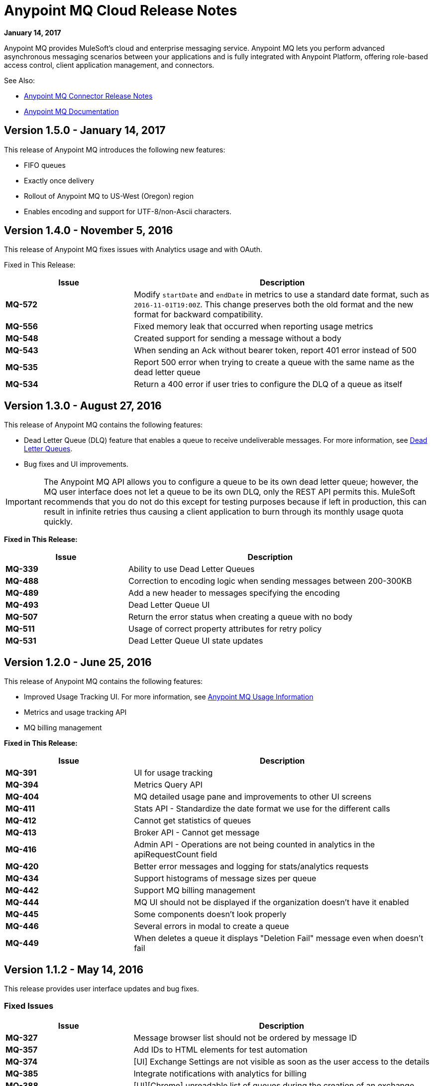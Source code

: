 = Anypoint MQ Cloud Release Notes
:keywords: mq, release, notes

*January 14, 2017*

Anypoint MQ provides MuleSoft’s cloud and enterprise messaging service. Anypoint MQ lets you perform advanced asynchronous messaging scenarios between your applications and is fully integrated with Anypoint Platform, offering role-based access control, client application management, and connectors.

See Also:

* link:/release-notes/mq-connector-release-notes[Anypoint MQ Connector Release Notes]
* link:/anypoint-mq[Anypoint MQ Documentation]

== Version 1.5.0 - January 14, 2017

This release of Anypoint MQ introduces the following new features:

* FIFO queues  
* Exactly once delivery 
* Rollout of Anypoint MQ to US-West (Oregon) region  
* Enables encoding and support for UTF-8/non-Ascii characters.

== Version 1.4.0 - November 5, 2016

This release of Anypoint MQ fixes issues with Analytics usage and with OAuth.

Fixed in This Release:

[%header,cols="30s,70a"]
|===
|Issue |Description
|MQ-572 |Modify `startDate` and `endDate` in metrics to use a standard date format, such as `2016-11-01T19:00Z`. This change
preserves both the old format and the new format for backward compatibility.
|MQ-556 |Fixed memory leak that occurred when reporting usage metrics
|MQ-548 |Created support for sending a message without a body
|MQ-543 |When sending an Ack without bearer token, report 401 error instead of 500
|MQ-535 |Report 500 error when trying to create a queue with the same name as the dead letter queue
|MQ-534 |Return a 400 error if user tries to configure the DLQ of a queue as itself
|===

== Version 1.3.0 - August 27, 2016

This release of Anypoint MQ contains the following features:

* Dead Letter Queue (DLQ) feature that enables a queue to receive undeliverable messages. For more information, see
link:/anypoint-mq/mq-queues-and-exchanges#dead-letter-queues[Dead Letter Queues].
* Bug fixes and UI improvements.

[IMPORTANT]
====
The Anypoint MQ API allows you to configure a queue to be its own dead letter queue; however, the MQ user interface does not let a queue to be its own DLQ, only the REST API permits this. MuleSoft recommends that you do not do this except for testing purposes because if left in production, this can result in infinite retries thus causing a client application to burn through its monthly usage quota quickly.
====

*Fixed in This Release:*

[%header,cols="30s,70a"]
|===
|Issue |Description
|MQ-339 |Ability to use Dead Letter Queues
|MQ-488 |Correction to encoding logic when sending messages between 200-300KB
|MQ-489 |Add a new header to messages specifying the encoding
|MQ-493 |Dead Letter Queue UI
|MQ-507 |Return the error status when creating a queue with no body
|MQ-511 |Usage of correct property attributes for retry policy
|MQ-531 |Dead Letter Queue UI state updates
|===

== Version 1.2.0 - June 25, 2016

This release of Anypoint MQ contains the following features:

* Improved Usage Tracking UI. For more information, see link:/anypoint-mq/mq-usage[Anypoint MQ Usage Information]
* Metrics and usage tracking API
* MQ billing management

*Fixed in This Release:*

[%header,cols="30s,70a"]
|===
|Issue |Description
|MQ-391 |UI for usage tracking
|MQ-394 |Metrics Query API
|MQ-404 |MQ detailed usage pane and improvements to other UI screens
|MQ-411 |Stats API - Standardize the date format we use for the different calls
|MQ-412 |Cannot get statistics of queues
|MQ-413 |Broker API - Cannot get message
|MQ-416 |Admin API - Operations are not being counted in analytics in the apiRequestCount field
|MQ-420 |Better error messages and logging for stats/analytics requests
|MQ-434 |Support histograms of message sizes per queue
|MQ-442 |Support MQ billing management
|MQ-444 |MQ UI should not be displayed if the organization doesn't have it enabled
|MQ-445 |Some components doesn't look properly
|MQ-446 |Several errors in modal to create a queue
|MQ-449 |When deletes a queue it displays "Deletion Fail" message even when doesn't fail
|===


== Version 1.1.2 - May 14, 2016

This release provides user interface updates and bug fixes.

=== Fixed Issues

[%header,cols="30s,70a"]
|===
|Issue |Description
|MQ-327 |Message browser list should not be ordered by message ID
|MQ-357 |Add IDs to HTML elements for test automation
|MQ-374 |[UI] Exchange Settings are not visible as soon as the user access to the details
|MQ-385 |Integrate notifications with analytics for billing
|MQ-388 |[UI][Chrome] unreadable list of queues during the creation of an exchange
|===

== Version 1.1.0 - May 5, 2016

This release is the General Availability release for Anypoint MQ.

=== Features

This release includes these features:

* Users can view and track their MQ usage.
* 10 MB maximum message size limitation is now enforced.
* Updated API error and return codes reflect the proper status.

=== Fixed in This Release

[%header,cols="30s,70a"]
|===
|Issue |Description
|MQ-201 |(Admin API) The system returns 204 ok even when the org ID doesn't exists
|MQ-205 |Enforced maximum message size limit to 10 MB
|MQ-241 |Exchange historical statistics as delta from 0
|MQ-301 |Ability to count delivered/received messages
|MQ-306 |Request to non-existing API returns bad error message
|===

== Version 1.0.1 - January 23, 2016

Features:

* Anypoint MQ now supports use with Internet Explorer 11.

== Version 1.0.0 - December 21, 2015

This release includes the following capabilities:

* Queues and Exchanges: Send messages to queues, pull messages from queues, create a message exchange to perform pub/sub scenarios and send a message to multiple queues. Management console: monitor queue statistics, purge queues, and see how many messages are in flight via the management console.
* Anypoint MQ connector: Send/receive messages from any Mule application, whether it’s deployed in CloudHub or used in a hybrid scenario and deployed on-premises.
* Client management: Create client applications tokens.
* Large payloads: Anypoint MQ supports payloads up to 10 MB in size.
* Disaster recovery and multi-data center availability: Anypoint MQ provides persistent data storage across multiple data centers, ensuring that it can handle data center outages and have full disaster recovery.
* Encrypted queues: Queue data can optionally be encrypted, ensuring that companies can be compliant with their data at rest policies.

== Known Issues

* None

NOTE: For known issues affecting only the Anypoint MQ connector, see link:/release-notes/mq-connector-release-notes#known-issues[Anypoint MQ Connector Release Notes].

== See Also

* link:/anypoint-mq[Anypoint MQ]
* link:http://training.mulesoft.com[MuleSoft Training]
* link:https://www.mulesoft.com/webinars[MuleSoft Webinars]
* link:http://blogs.mulesoft.com[MuleSoft Blogs]
* link:http://forums.mulesoft.com[MuleSoft's Forums]
